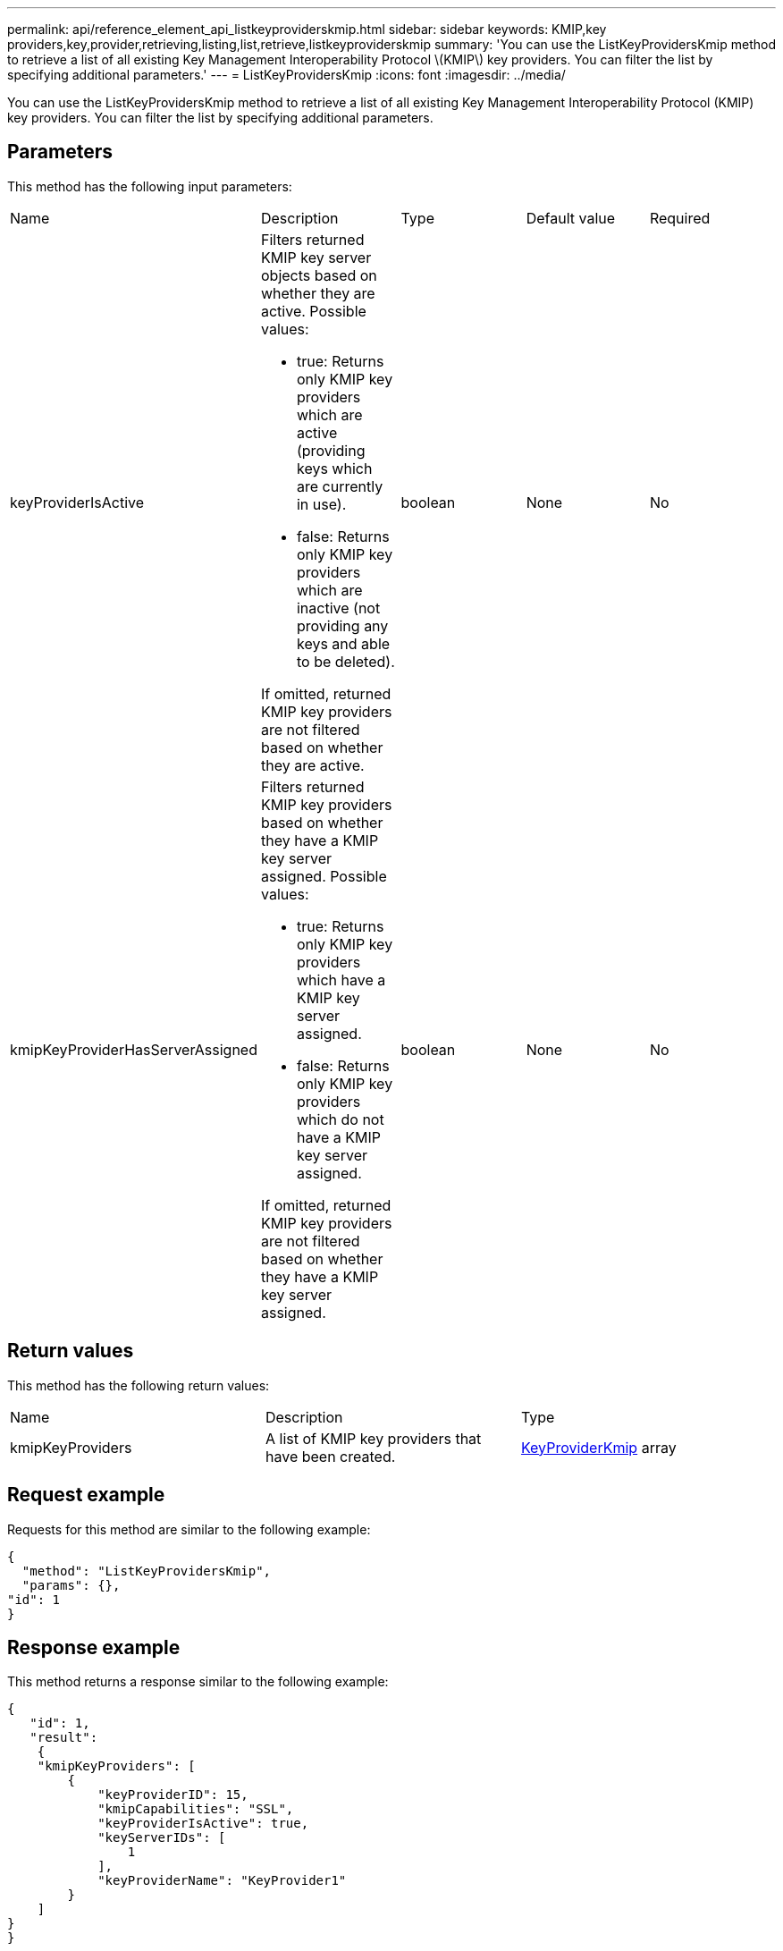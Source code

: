 ---
permalink: api/reference_element_api_listkeyproviderskmip.html
sidebar: sidebar
keywords: KMIP,key providers,key,provider,retrieving,listing,list,retrieve,listkeyproviderskmip
summary: 'You can use the ListKeyProvidersKmip method to retrieve a list of all existing Key Management Interoperability Protocol \(KMIP\) key providers. You can filter the list by specifying additional parameters.'
---
= ListKeyProvidersKmip
:icons: font
:imagesdir: ../media/

[.lead]
You can use the ListKeyProvidersKmip method to retrieve a list of all existing Key Management Interoperability Protocol (KMIP) key providers. You can filter the list by specifying additional parameters.

== Parameters

This method has the following input parameters:

|===
| Name| Description| Type| Default value| Required
a|
keyProviderIsActive
a|
Filters returned KMIP key server objects based on whether they are active. Possible values:

* true: Returns only KMIP key providers which are active (providing keys which are currently in use).
* false: Returns only KMIP key providers which are inactive (not providing any keys and able to be deleted).

If omitted, returned KMIP key providers are not filtered based on whether they are active.
a|
boolean
a|
None
a|
No
a|
kmipKeyProviderHasServerAssigned
a|
Filters returned KMIP key providers based on whether they have a KMIP key server assigned. Possible values:

* true: Returns only KMIP key providers which have a KMIP key server assigned.
* false: Returns only KMIP key providers which do not have a KMIP key server assigned.

If omitted, returned KMIP key providers are not filtered based on whether they have a KMIP key server assigned.
a|
boolean
a|
None
a|
No
|===

== Return values

This method has the following return values:

|===
| Name| Description| Type
a|
kmipKeyProviders
a|
A list of KMIP key providers that have been created.
a|
link:reference_element_api_keyproviderkmip.md#[KeyProviderKmip] array
|===

== Request example

Requests for this method are similar to the following example:

----
{
  "method": "ListKeyProvidersKmip",
  "params": {},
"id": 1
}
----

== Response example

This method returns a response similar to the following example:

----
{
   "id": 1,
   "result":
    {
    "kmipKeyProviders": [
        {
            "keyProviderID": 15,
            "kmipCapabilities": "SSL",
            "keyProviderIsActive": true,
            "keyServerIDs": [
                1
            ],
            "keyProviderName": "KeyProvider1"
        }
    ]
}
}
----

== New since version

11.7
